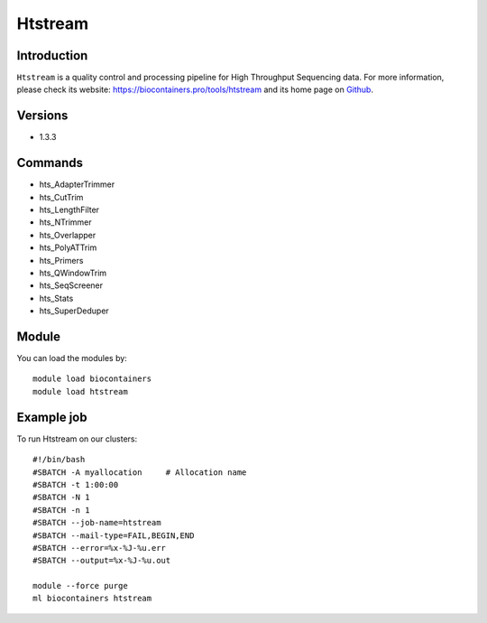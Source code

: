 .. _backbone-label:

Htstream
==============================

Introduction
~~~~~~~~
``Htstream`` is a quality control and processing pipeline for High Throughput Sequencing data. For more information, please check its website: https://biocontainers.pro/tools/htstream and its home page on `Github`_.

Versions
~~~~~~~~
- 1.3.3

Commands
~~~~~~~
- hts_AdapterTrimmer
- hts_CutTrim
- hts_LengthFilter
- hts_NTrimmer
- hts_Overlapper
- hts_PolyATTrim
- hts_Primers
- hts_QWindowTrim
- hts_SeqScreener
- hts_Stats
- hts_SuperDeduper

Module
~~~~~~~~
You can load the modules by::
    
    module load biocontainers
    module load htstream

Example job
~~~~~
To run Htstream on our clusters::

    #!/bin/bash
    #SBATCH -A myallocation     # Allocation name 
    #SBATCH -t 1:00:00
    #SBATCH -N 1
    #SBATCH -n 1
    #SBATCH --job-name=htstream
    #SBATCH --mail-type=FAIL,BEGIN,END
    #SBATCH --error=%x-%J-%u.err
    #SBATCH --output=%x-%J-%u.out

    module --force purge
    ml biocontainers htstream

.. _Github: https://s4hts.github.io/HTStream/